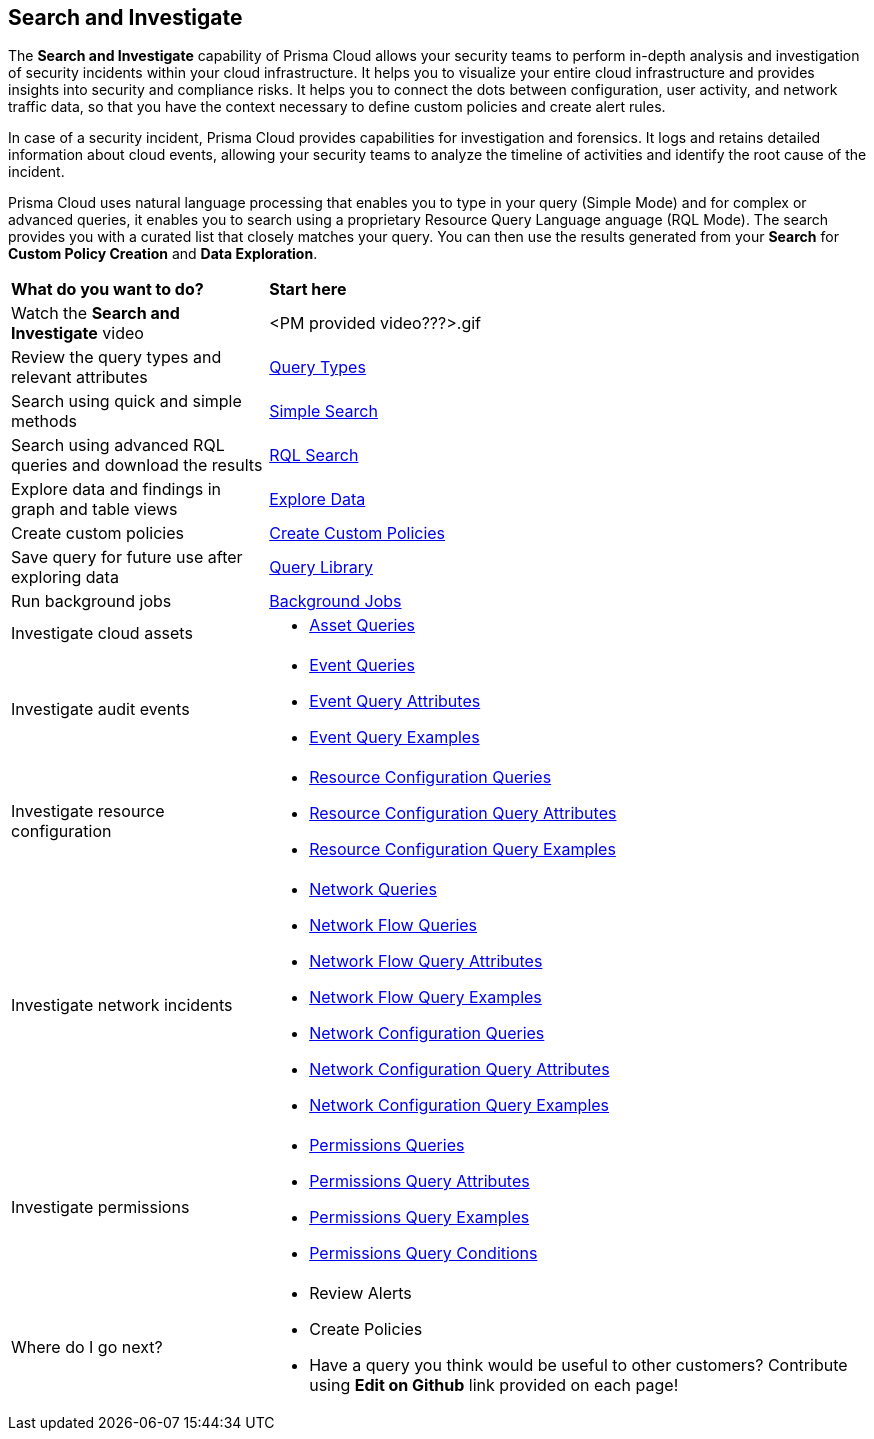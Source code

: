 == Search and Investigate 

The *Search and Investigate* capability of Prisma Cloud allows your security teams to perform in-depth analysis and investigation of security incidents within your cloud infrastructure. It helps you to visualize your entire cloud infrastructure and provides insights into security and compliance risks. It helps you to connect the dots between configuration, user activity, and network traffic data, so that you have the context necessary to define custom policies and create alert rules.

In case of a security incident, Prisma Cloud provides capabilities for investigation and forensics. It logs and retains detailed information about cloud events, allowing your security teams to analyze the timeline of activities and identify the root cause of the incident.

Prisma Cloud uses natural language processing that enables you to type in your query (Simple Mode) and for complex or advanced queries, it enables you to search using a proprietary Resource Query Language anguage (RQL Mode). The search provides you with a curated list that closely matches your query. You can then use the results generated from your *Search* for *Custom Policy Creation* and *Data Exploration*.


[cols="30%a,70%a"]
|===
|*What do you want to do?*
|*Start here*

|Watch the *Search and Investigate* video
|<PM provided video???>.gif

|Review the query types and relevant attributes
|xref:query-types.adoc[Query Types]

|Search using quick and simple methods
|xref:simple-search.adoc[Simple Search]

|Search using advanced RQL queries and download the results
|xref:rql-search.adoc[RQL Search]

|Explore data and findings in graph and table views
|xref:explore-data.adoc[Explore Data]

|Create custom policies
|xref:create-custom-policies.adoc[Create Custom Policies]

|Save query for future use after exploring data 
|xref:query-library.adoc[Query Library]

|Run background jobs
|xref:background-jobs.adoc[Background Jobs]

|Investigate cloud assets
|* xref:asset-queries.adoc[Asset Queries]

|Investigate audit events
|* xref:event-queries.adoc[Event Queries]
* xref:event-query-attributes.adoc[Event Query Attributes]
* xref:event-query-examples.adoc[Event Query Examples]

|Investigate resource configuration
|* xref:resource-config-queries.adoc[Resource Configuration Queries]
* xref:resource-config-query-attributes.adoc[Resource Configuration Query Attributes]
* xref:resource-config-query-examples.adoc[Resource Configuration Query Examples]

|Investigate network incidents
|* xref:network-queries.adoc[Network Queries]
* xref:network-flow-queries.adoc[Network Flow Queries]
* xref:network-flow-query-attributes.adoc[Network Flow Query Attributes]
* xref:network-flow-query-examples.adoc[Network Flow Query Examples]
* xref:network-config-queries.adoc[Network Configuration Queries]
* xref:network-config-query-attributes.adoc[Network Configuration Query Attributes]
* xref:network-config-query-examples.adoc[Network Configuration Query Examples]

|Investigate permissions
|* xref:permissions-queries.adoc[Permissions Queries]
* xref:permissions-query-attributes.adoc[Permissions Query Attributes]
* xref:permissions-query-examples.adoc[Permissions Query Examples]
* xref:permissions-query-conditions.adoc[Permissions Query Conditions]

|Where do I go next? 
// check with PM on the relevant next step to direct our users in their PC journey
|* Review Alerts
* Create Policies 
* Have a query you think would be useful to other customers? Contribute using *Edit on Github* link provided on each page!

|===

//image::search-investigate-1.png[scale=40]
//workflow based on the top goals users have in mind - exploring the data, finding the right thing they want to look into
//3 step process - write/run a query based on intent, get a list of results/look at the results table high-level, clicking into individual roles to explore more details in the modal/sidecar